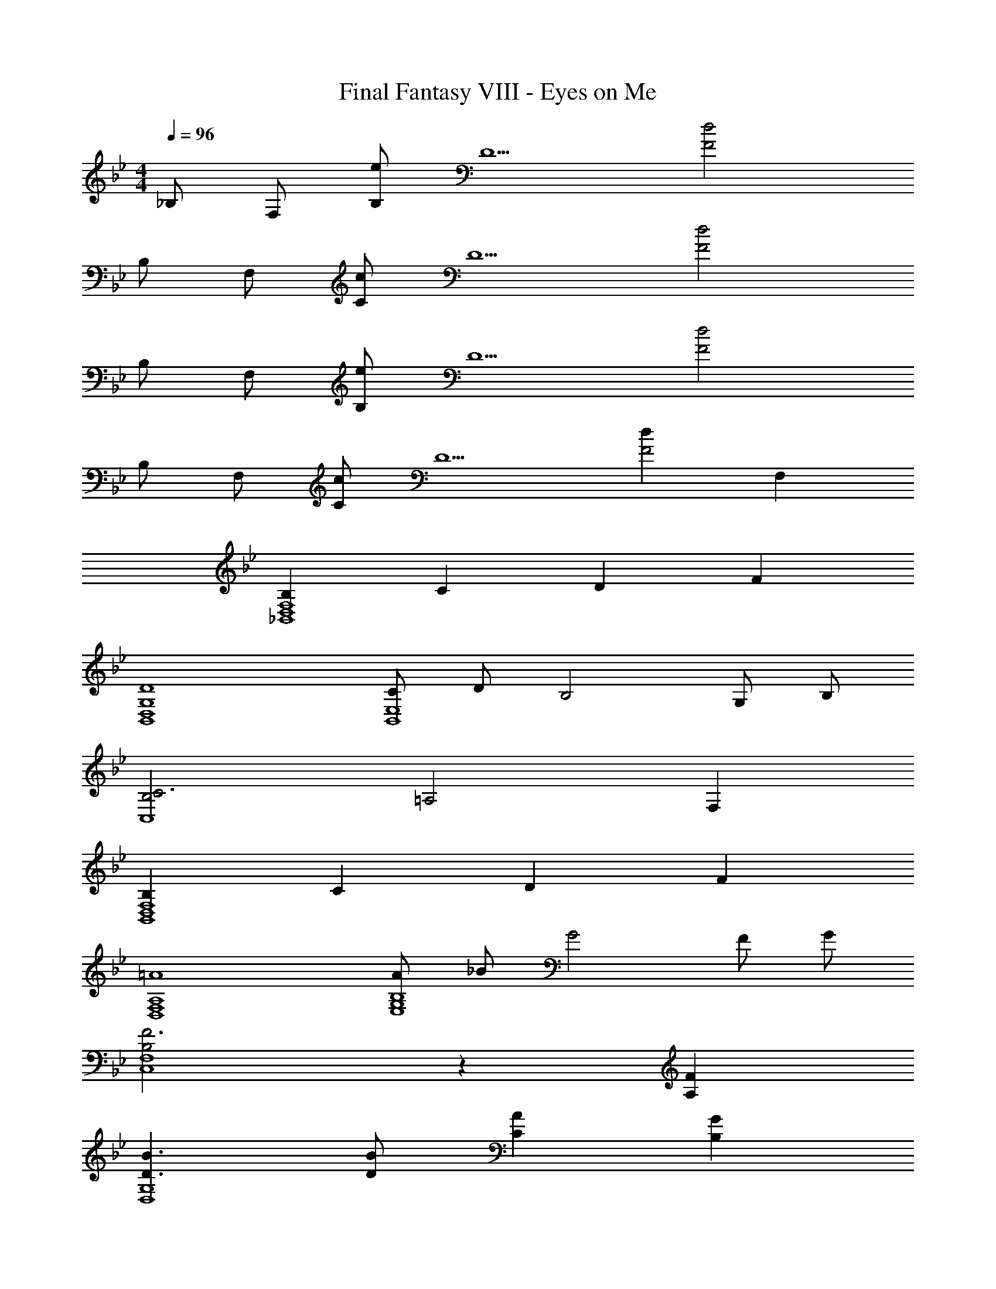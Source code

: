 X: 1
T: Final Fantasy VIII - Eyes on Me
Z: ABC Generated by Starbound Composer
L: 1/4
M: 4/4
Q: 1/4=96
K: Bb
_B,/ F,/ [B,/e] [z/D5/] [d2F2] 
B,/ F,/ [C/c] [z/D5/] [d2F2] 
B,/ F,/ [B,/e] [z/D5/] [d2F2] 
B,/ F,/ [C/c] [z/D5/] [dF2] F, 
[B,_B,,4D,4F,4] C D F 
[D4B,,4D,4G,4] 
[C/B,,4E,4] D/ B,2 G,/ B,/ 
[B,2C3C,4] [z=A,2] F, 
[B,B,,4D,4F,4] C D F 
[=A4D,4F,4A,4] 
[A/E,4G,4B,4] _B/ G2 F/ G/ 
[B,2F3C,4F,4] z [A,F] 
[D3/B3/D,4G,4] [D/B/] [CA] [B,G] 
[GD3D,4F,4A,4] F2 D/ F/ 
[G3/B,2D2E,4G,4] G/ F/ E/ B,/ D/ 
[B,2C3C,4] [zA,2] F, 
[B,D,4F,4] C [D_A,2] E 
[G,2F5/E,4] [z/^F,2] F/ E/ B,/ 
[D3D,3=F,3=A,3] [CC,F,A,] 
[B,2B,,4D,4F,4] B,2/3 [B,2/3D2/3] [B,2/3D2/3F2/3] 
[D3/F3/A3/E,,3E,3] [B,/E/G/] [zB,4E4G4] [F,,F,] 
[G,,2G,2] [C2/3E2/3G2/3F,,2F,2] [D2/3F2/3A2/3] [E2/3G2/3B2/3] 
[B,3/E3/G3/B,,2] [B,/D/F/] [F,,F,B,4D4F4] [E,,E,] 
[D,,D,] [C,,C,] [F,2/3B,2/3D2/3_B,,,B,,] [z/3G,2/3C2/3E2/3] [z/3F,,] [A,2/3D2/3F2/3] 
[_A,3/C3/F3/A,,,4A,,4] [A,/C/E/] [A,/C/E/_A/] [B,/G/] [C/A/] [E/B/] 
[F=AF,,2F,2] [GB] [C2/3E2/3c2/3C,,2C,2] [=A,2/3D2/3F2/3] [A,2/3E2/3G2/3] 
[B,3/D3/G3/B,,,4B,,4] [B,/D/F/] [B,/=E/] [D/F/] [B,/D/] [G,/B,/] 
[_A,2F,,2F,2] [B,2/3B,,,2B,,2] [B,2/3D2/3] [B,2/3D2/3F2/3] 
[D3/F3/A3/E,,2E,2] [B,/_E/G/] [E,,E,B,4E4G4] [B,,,D,] 
[C,,2C,2] [C2/3E2/3G2/3F,,2F,2] [D2/3F2/3A2/3] [E2/3G2/3B2/3] 
[D3/F3/A3/D,,4D,4] [=A,/D/F/] [A,DF] [DFA] 
[G,=B,G3] [A,C] [zB,2] [DF] 
[D/F/E,,4E,4] [C/E/] [E/G/B/] [_B,/E/] [A,E3/] G,/ B,/4 C/4 
[G,3/B,3/D3/G,,2=E,2] D/ [D/=A,,2F,2] C/ B,/ A,/ 
[G,2_E,4C4C,,4C,4] ^F,2 
[D,2=F,2B,2B,,,4B,,4] B2/3 [B2/3d2/3] [B2/3d2/3f2/3] 
[d3/f3/=a3/E,,3E,3] [B/e/g/] [zB4e4g4] [F,,F,] 
[G,,2G,2] [c2/3e2/3g2/3F,,2F,2] [d2/3f2/3a2/3] [e2/3g2/3_b2/3] 
[B3/e3/g3/B,,2B,2] [B/d/f/] [F,,F,B4d4f4] [E,,E,] 
[D,,D,] [C,,C,] [F2/3B2/3d2/3B,,,B,,] [z/3G2/3c2/3e2/3] [z/3F,,] [A2/3d2/3f2/3] 
[_A3/c3/f3/A,,,4^F,,4] [A/c/e/] [=A/c/e/] [G/B/] [A/c/] [E/B/] 
[FA=F,,2F,2] [GB] [A2/3c2/3e2/3C,,2C,2] [A2/3d2/3f2/3] [A2/3e2/3g2/3] 
[B3/d3/g3/B,,,4B,,4] [B/d/f/] [B/=e/] [d/f/] [B/d/] [G/B/] 
[F2_A2F,,2F,2] [B2/3B,,,2B,,2] [B2/3d2/3] [B2/3d2/3f2/3] 
[d3/f3/a3/E,,2E,2] [B/_e/g/] [E,,E,B4e4g4] [D,,D,] 
[C,,2C,2] [c2/3e2/3g2/3F,,2F,2] [d2/3f2/3a2/3] [e2/3g2/3b2/3] 
[d3/f3/a3/D,4D4] [=A/d/f/] [Adf] [dfa] 
[G,=B,=B3d3g3] [A,C] [zB,2D2] [df] 
[d/f/E,,4E,4] [c/e/] [e/g/b/] [_B/e/] [Ae3/] G/ B/4 c/4 
[G3/B3/d3/G,,2=E,2] d/ [F/A/d/A,,2F,2] c/ [G/B/] [F/A/] 
[E2G2c2C,,4C,4] [E2^F2c2] 
[D4=F4B4B,,,40B,,40] 
[c/=e/] [d/f/] [e/g/] [A/c/] [fa] [e3g3] z2 
[c/e/] [d/f/] [e/g/] [A/c/] [c/e/] [B/d/] [B3d3] z2 
[c/e/] [d/f/] [e/g/] [A/c/] [fa] [e3g3] z2 
[c/e/] [d/f/] [e/g/] [A/c/] [B4d4] z2 
[B4d4f4b4] 
